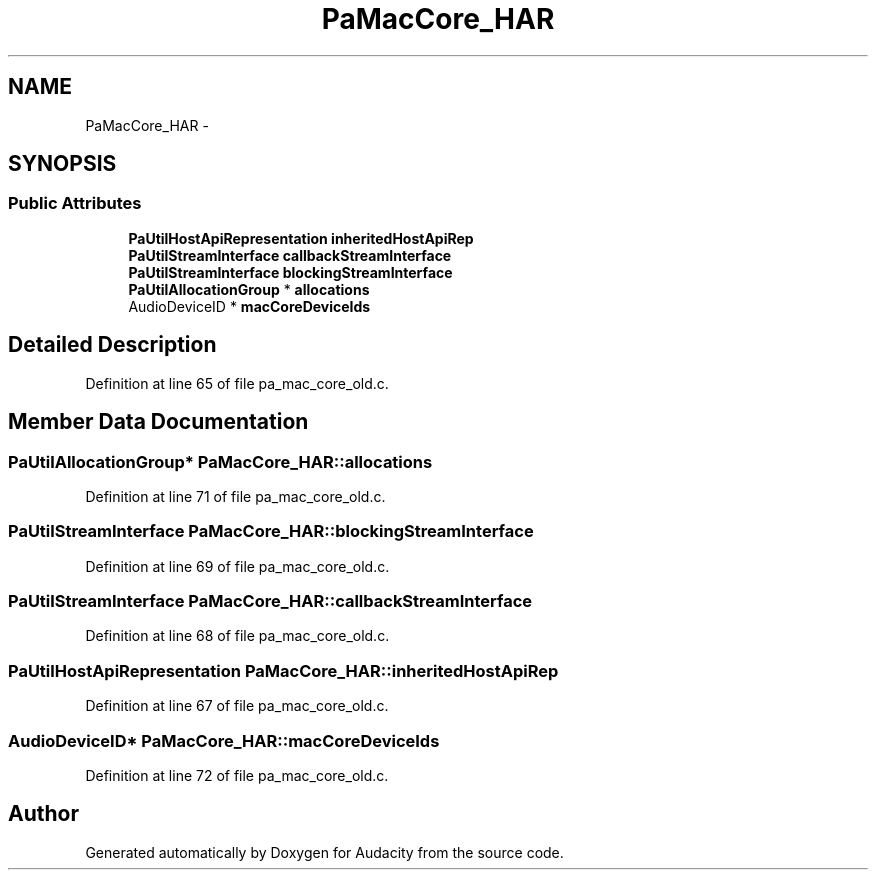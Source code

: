 .TH "PaMacCore_HAR" 3 "Thu Apr 28 2016" "Audacity" \" -*- nroff -*-
.ad l
.nh
.SH NAME
PaMacCore_HAR \- 
.SH SYNOPSIS
.br
.PP
.SS "Public Attributes"

.in +1c
.ti -1c
.RI "\fBPaUtilHostApiRepresentation\fP \fBinheritedHostApiRep\fP"
.br
.ti -1c
.RI "\fBPaUtilStreamInterface\fP \fBcallbackStreamInterface\fP"
.br
.ti -1c
.RI "\fBPaUtilStreamInterface\fP \fBblockingStreamInterface\fP"
.br
.ti -1c
.RI "\fBPaUtilAllocationGroup\fP * \fBallocations\fP"
.br
.ti -1c
.RI "AudioDeviceID * \fBmacCoreDeviceIds\fP"
.br
.in -1c
.SH "Detailed Description"
.PP 
Definition at line 65 of file pa_mac_core_old\&.c\&.
.SH "Member Data Documentation"
.PP 
.SS "\fBPaUtilAllocationGroup\fP* PaMacCore_HAR::allocations"

.PP
Definition at line 71 of file pa_mac_core_old\&.c\&.
.SS "\fBPaUtilStreamInterface\fP PaMacCore_HAR::blockingStreamInterface"

.PP
Definition at line 69 of file pa_mac_core_old\&.c\&.
.SS "\fBPaUtilStreamInterface\fP PaMacCore_HAR::callbackStreamInterface"

.PP
Definition at line 68 of file pa_mac_core_old\&.c\&.
.SS "\fBPaUtilHostApiRepresentation\fP PaMacCore_HAR::inheritedHostApiRep"

.PP
Definition at line 67 of file pa_mac_core_old\&.c\&.
.SS "AudioDeviceID* PaMacCore_HAR::macCoreDeviceIds"

.PP
Definition at line 72 of file pa_mac_core_old\&.c\&.

.SH "Author"
.PP 
Generated automatically by Doxygen for Audacity from the source code\&.
